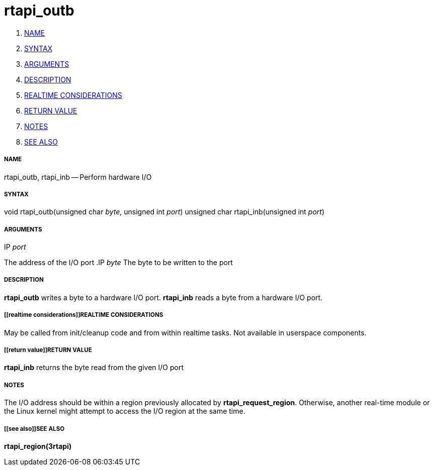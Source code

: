 rtapi_outb
==========

. <<name,NAME>>
. <<syntax,SYNTAX>>
. <<arguments,ARGUMENTS>>
. <<description,DESCRIPTION>>
. <<realtime considerations,REALTIME CONSIDERATIONS>>
. <<return value,RETURN VALUE>>
. <<notes,NOTES>>
. <<see also,SEE ALSO>>


===== [[name]]NAME

rtapi_outb, rtapi_inb -- Perform hardware I/O



===== [[syntax]]SYNTAX
void rtapi_outb(unsigned char __byte__, unsigned int __port__)
unsigned char rtapi_inb(unsigned int __port__)



===== [[arguments]]ARGUMENTS
.IP __port__
The address of the I/O port
.IP __byte__
The byte to be written to the port



===== [[description]]DESCRIPTION
**rtapi_outb** writes a byte to a hardware I/O port.  **rtapi_inb**
reads a byte from a hardware I/O port.



===== [[realtime considerations]]REALTIME CONSIDERATIONS
May be called from init/cleanup code and from within realtime tasks.
Not available in userspace components.



===== [[return value]]RETURN VALUE
**rtapi_inb** returns the byte read from the given I/O port



===== [[notes]]NOTES
The I/O address should be within a region previously allocated by
**rtapi_request_region**.  Otherwise, another real-time module or the Linux
kernel might attempt to access the I/O region at the same time.



===== [[see also]]SEE ALSO
**rtapi_region(3rtapi)**

